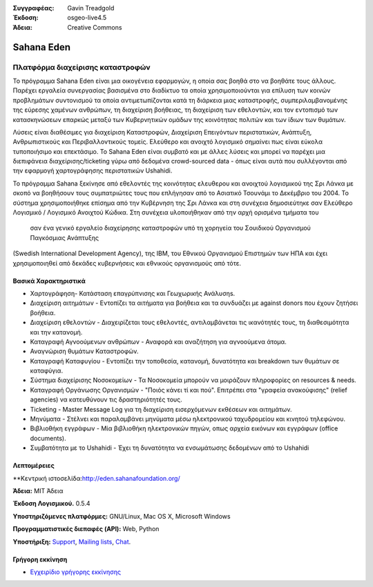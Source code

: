 :Συγγραφέας: Gavin Treadgold
:Έκδοση: osgeo-live4.5
:Άδεια: Creative Commons

.. _sahana-overview:

.. image:: ../../images/project_logos/logo-sahana.png
  :scale: 100 %
  :alt: project logo
  :align: right
  :target: http://www.sahanafoundation.org


Sahana Eden
=============

Πλατφόρμα διαχείρισης καταστροφών
~~~~~~~~~~~~~~~~~~~~~~~~~~~~

Το πρόγραμμα Sahana Eden είναι μια οικογένεια εφαρμογών, η οποία σας βοηθά στο να βοηθάτε τους άλλους.
Παρέχει εργαλεία συνεργασίας βασισμένα στο διαδίκτυο τα οποία χρησιμοποιούνται για επίλυση των κοινών προβλημάτων συντονισμού τα οποία αντιμετωπίζονται κατά τη διάρκεια μιας καταστροφής, συμπεριλαμβανομένης της εύρεσης χαμένων ανθρώπων, τη διαχείριση βοήθειας, 
τη διαχείριση των εθελοντών, και τον εντοπισμό των κατασκηνώσεων επαρκώς μεταξύ των Κυβερνητικών ομάδων 
της κοινότητας πολιτών και των ίδιων των θυμάτων. 

Λύσεις είναι διαθέσιμες για διαχείριση Καταστροφών, Διαχείριση Επειγόντων περιστατικών, Ανάπτυξη, Ανθρωπιστικούς και Περιβαλλοντικούς τομείς. Ελεύθερο και ανοιχτό λογισμικό σημαίνει πως είναι εύκολα τυποποιήσιμο και επεκτάσιμο. Το Sahana Eden είναι συμβατό και με άλλες λύσεις και μπορεί να παρέχει μια διεπιφάνεια διαχείρισης/ticketing γύρω από δεδομένα crowd-sourced data - όπως είναι αυτά που συλλέγονται από την εφαρμογή χαρτογράφησης περιστατικών Ushahidi. 

Το πρόγραμμα Sahana ξεκίνησε από εθελοντές της κοινότητας ελευθερου και ανοιχτού λογισμικού της Σρι Λάνκα
με σκοπό να βοηθήσουν τους συμπατριώτες τους που επλήγησαν από το Ασιατικό Τσουνάμι
το Δεκέμβριο του 2004.
Το σύστημα χρησιμοποιήθηκε επίσημα από την Κυβέρνηση της Σρι Λάνκα
και στη συνέχεια δημοσιεύτηκε σαν Ελεύθερο Λογισμικό / Λογισμικό Ανοιχτού Κώδικα. Στη συνέχεια υλοποιήθηκαν από την αρχή ορισμένα τμήματα του
 σαν ένα γενικό εργαλείο διαχείρησης καταστροφών υπό τη χορηγεία του Σουιδικού Οργανισμού Παγκόσμιας Ανάπτυξης
(Swedish International Development Agency), της IBM, του Εθνικού Οργανισμού Επιστημών των ΗΠΑ και έχει χρησιμοποιηθεί
από δεκάδες κυβερνήσεις και εθνικούς οργανισμούς από τότε.

.. image:: ../../images/screenshots/800x600/sahana-camp-dist_0.jpg
  :scale: 80 %
  :alt: screenshot
  :align: right


Βασικά Χαρακτηριστικά
-------------

* Χαρτογράφηση- Κατάσταση επαγρύπνισης και Γεωχωρικής Ανάλυσηs.
* Διαχείριση αιτημάτων - Εντοπίζει τα αιτήματα για βοήθεια και τα συνδυάζει με against donors που έχουν ζητήσει βοήθεια.
* Διαχείριση εθελοντών - Διαχειρίζεται τους εθελοντές, αντιλαμβάνεται τις ικανότητές τους, τη διαθεσιμότητα και την κατανομή.
* Καταγραφή Αγνοούμενων ανθρώπων - Αναφορά και αναζήτηση για αγνοούμενα άτομα.
* Αναγνώριση θυμάτων Καταστροφών.
* Καταγραφή Καταφυγίου - Εντοπίζει την τοποθεσία, κατανομή, δυνατότητα και breakdown των θυμάτων σε καταφύγια.
* Σύστημα διαχείρισης Νοσοκομείων - Τα Νοσοκομεία μπορούν να μοιράζουν πληροφορίες on resources & needs.
* Καταγραφή Οργάνωσης Οργανισμών - "Ποιός κάνει τί και πού". Επιτρέπει στα "γραφεία ανακούφισης" (relief agencies) να κατευθύνουν τις δραστηριότητές τους.
* Ticketing - Master Message Log για τη διαχείριση εισερχόμενων εκθέσεων και αιτημάτων.
* Μηνύματα - Στέλνει και παραλαμβάνει μηνύματα μέσω ηλεκτρονικού ταχυδρομείου και κινητού τηλεφώνου.
* Βιβλιοθήκη εγγράφων - Μία βιβλιοθήκη ηλεκτρονικών πηγών, οπως αρχεία εικόνων και εγγράφων (office documents).
* Συμβατότητα με το Ushahidi - Έχει τη δυνατότητα να ενσωμάτωσης δεδομένων από το Ushahidi 


Λεπτομέρειες
-------

**Κεντρική ιστοσελίδα:http://eden.sahanafoundation.org/

**Άδεια:** MIT Άδεια

**Έκδοση Λογισμικού.** 0.5.4

**Υποστηριζόμενες πλατφόρμες:** GNU/Linux, Mac OS X, Microsoft Windows

**Προγραμματιστικές διεπαφές (API):** Web, Python

**Υποστήριξη:** `Support <http://www.sahanafoundation.org/support>`_, `Mailing lists <http://wiki.sahanafoundation.org/doku.php?id=community:mailing_lists>`_,  `Chat <http://www.sahanafoundation.org/chat>`_.

Γρήγορη εκκίνηση
----------

* `Εγχειρίδιο γρήγορης εκκίνησης <../quickstart/sahana_quickstart.html>`_


